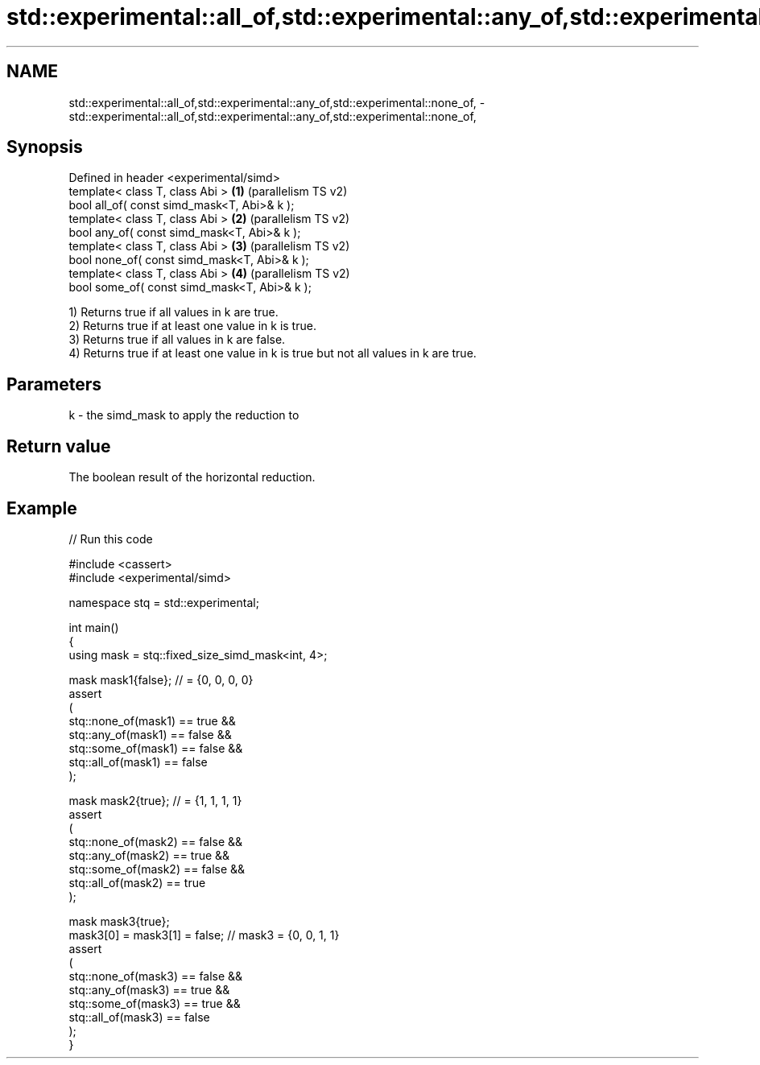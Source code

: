 .TH std::experimental::all_of,std::experimental::any_of,std::experimental::none_of, 3 "2024.06.10" "http://cppreference.com" "C++ Standard Libary"
.SH NAME
std::experimental::all_of,std::experimental::any_of,std::experimental::none_of, \- std::experimental::all_of,std::experimental::any_of,std::experimental::none_of,

.SH Synopsis

   Defined in header <experimental/simd>
   template< class T, class Abi >              \fB(1)\fP (parallelism TS v2)
   bool all_of( const simd_mask<T, Abi>& k );
   template< class T, class Abi >              \fB(2)\fP (parallelism TS v2)
   bool any_of( const simd_mask<T, Abi>& k );
   template< class T, class Abi >              \fB(3)\fP (parallelism TS v2)
   bool none_of( const simd_mask<T, Abi>& k );
   template< class T, class Abi >              \fB(4)\fP (parallelism TS v2)
   bool some_of( const simd_mask<T, Abi>& k );

   1) Returns true if all values in k are true.
   2) Returns true if at least one value in k is true.
   3) Returns true if all values in k are false.
   4) Returns true if at least one value in k is true but not all values in k are true.

.SH Parameters

   k - the simd_mask to apply the reduction to

.SH Return value

   The boolean result of the horizontal reduction.

.SH Example


// Run this code

 #include <cassert>
 #include <experimental/simd>

 namespace stq = std::experimental;

 int main()
 {
     using mask = stq::fixed_size_simd_mask<int, 4>;

     mask mask1{false}; // = {0, 0, 0, 0}
     assert
     (
         stq::none_of(mask1) == true &&
         stq::any_of(mask1) == false &&
         stq::some_of(mask1) == false &&
         stq::all_of(mask1) == false
     );

     mask mask2{true}; // = {1, 1, 1, 1}
     assert
     (
         stq::none_of(mask2) == false &&
         stq::any_of(mask2) == true &&
         stq::some_of(mask2) == false &&
         stq::all_of(mask2) == true
     );

     mask mask3{true};
     mask3[0] = mask3[1] = false; // mask3 = {0, 0, 1, 1}
     assert
     (
         stq::none_of(mask3) == false &&
         stq::any_of(mask3) == true &&
         stq::some_of(mask3) == true &&
         stq::all_of(mask3) == false
     );
 }
